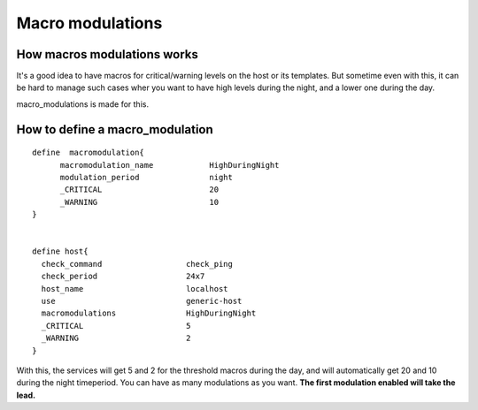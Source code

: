 .. _setup_macro_modulations:


=================
Macro modulations
=================


How macros modulations works 
~~~~~~~~~~~~~~~~~~~~~~~~~~~~~


It's a good idea to have macros for critical/warning levels on the host or its templates. But sometime even with this, it can be hard to manage such cases wher you want to have high levels during the night, and a lower one during the day.

macro_modulations is made for this.



How to define a macro_modulation 
~~~~~~~~~~~~~~~~~~~~~~~~~~~~~~~~~


  
::

  define  macromodulation{
        macromodulation_name            HighDuringNight
        modulation_period               night
        _CRITICAL                       20
        _WARNING                        10
  }
  
  
  define host{
    check_command                  check_ping
    check_period                   24x7
    host_name                      localhost
    use                            generic-host
    macromodulations               HighDuringNight
    _CRITICAL                      5
    _WARNING                       2
  }
  
With this, the services will get 5 and 2 for the threshold macros during the day, and will automatically get 20 and 10 during the night timeperiod. You can have as many  modulations as you want. **The first modulation enabled will take the lead.**

